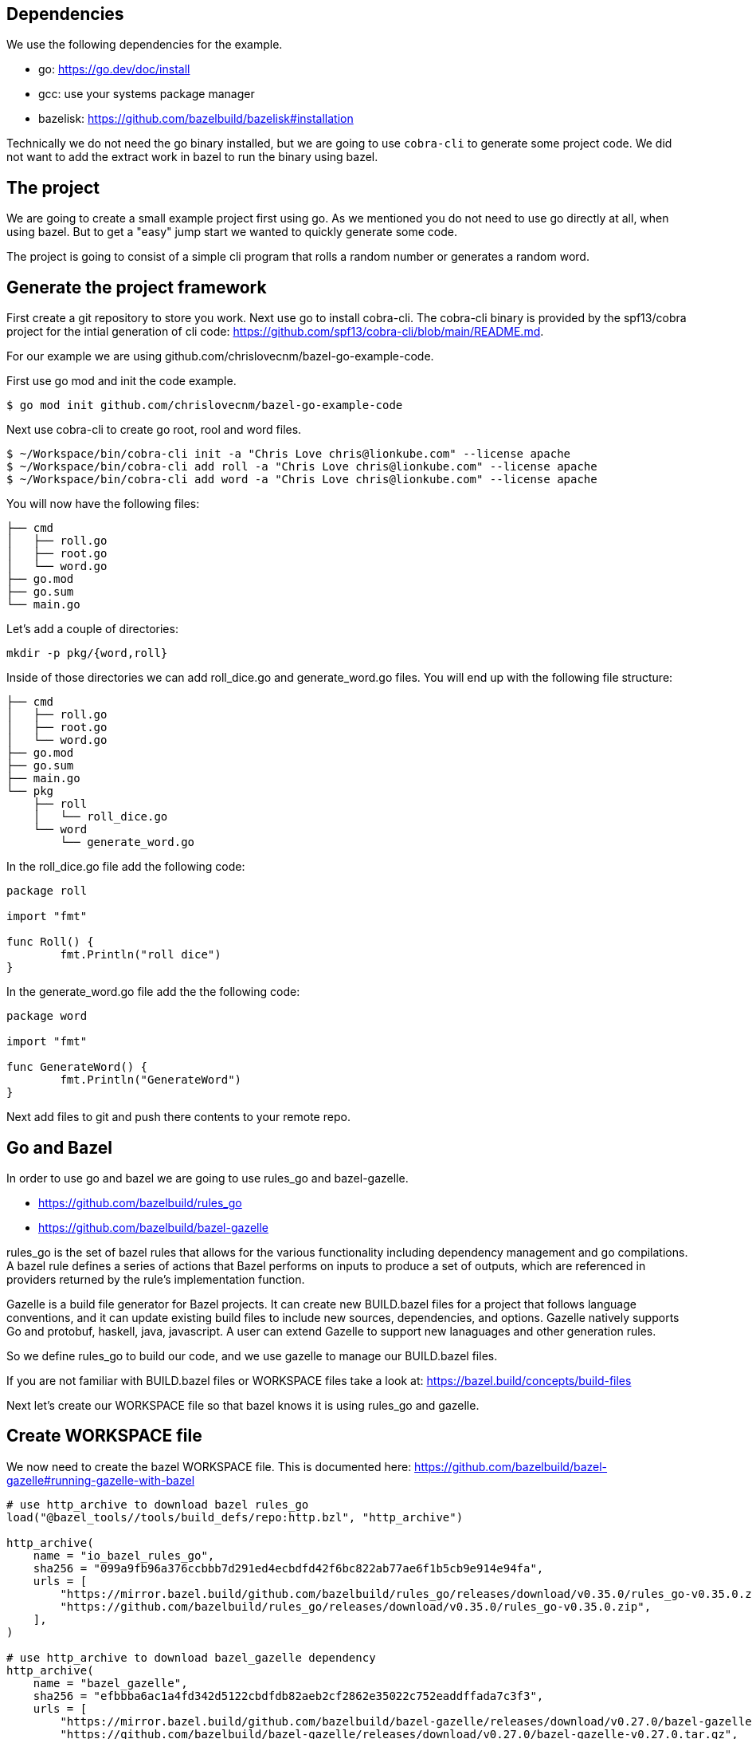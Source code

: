 

## Dependencies

We use the following dependencies for the example.

- go: https://go.dev/doc/install
- gcc: use your systems package manager
- bazelisk: https://github.com/bazelbuild/bazelisk#installation

Technically we do not need the go binary installed, but we are going to use
`cobra-cli` to generate some project code.  We did not want to add the 
extract work in bazel to run the binary using bazel.

## The project

We are going to create a small example project first using go.  As
we mentioned you do not need to use go directly at all, when using bazel.
But to get a "easy" jump start we wanted to quickly generate some code.

The project is going to consist of a simple cli program that rolls a
random number or generates a random word.

## Generate the project framework

First create a git repository to store you work.  Next use go
to install cobra-cli.  The cobra-cli binary is provided by the spf13/cobra
project for the intial generation of cli code:
https://github.com/spf13/cobra-cli/blob/main/README.md.

For our example we are using github.com/chrislovecnm/bazel-go-example-code.

First use go mod and init the code example.

```
$ go mod init github.com/chrislovecnm/bazel-go-example-code
```

Next use cobra-cli to create go root, rool and word files.

```
$ ~/Workspace/bin/cobra-cli init -a "Chris Love chris@lionkube.com" --license apache
$ ~/Workspace/bin/cobra-cli add roll -a "Chris Love chris@lionkube.com" --license apache
$ ~/Workspace/bin/cobra-cli add word -a "Chris Love chris@lionkube.com" --license apache
```

You will now have the following files:

```
├── cmd
│   ├── roll.go
│   ├── root.go
│   └── word.go
├── go.mod
├── go.sum
└── main.go
```

Let's add a couple of directories:

```
mkdir -p pkg/{word,roll}
```

Inside of those directories we can add roll_dice.go and generate_word.go files.
You will end up with the following file structure:

```
├── cmd
│   ├── roll.go
│   ├── root.go
│   └── word.go
├── go.mod
├── go.sum
├── main.go
└── pkg
    ├── roll
    │   └── roll_dice.go
    └── word
        └── generate_word.go
```

In the roll_dice.go file add the following code:


```
package roll

import "fmt"

func Roll() {
        fmt.Println("roll dice")
}
```

In the generate_word.go file add the the following code:

```
package word

import "fmt"

func GenerateWord() {
        fmt.Println("GenerateWord")
}
```

Next add files to git and push there contents to your remote repo.

## Go and Bazel

In order to use go and bazel we are going to use rules_go and bazel-gazelle.

- https://github.com/bazelbuild/rules_go
- https://github.com/bazelbuild/bazel-gazelle

rules_go is the set of bazel rules that allows for the various functionality including
dependency management and go compilations. A bazel rule defines a series of actions that 
Bazel performs on inputs to produce a set of outputs, which are referenced in 
providers returned by the rule's implementation function.

Gazelle is a build file generator for Bazel projects. It can create new BUILD.bazel files
for a project that follows language conventions, and it can update existing build files to 
include new sources, dependencies, and options. Gazelle natively supports Go and protobuf, 
haskell, java, javascript. A user can extend Gazelle to support new lanaguages and other
generation rules.

So we define rules_go to build our code, and we use gazelle to manage our BUILD.bazel files.

If you are not familiar with BUILD.bazel files or WORKSPACE files take a look at:
https://bazel.build/concepts/build-files

Next let's create our WORKSPACE file so that bazel knows it is using rules_go and gazelle.

## Create WORKSPACE file

We now need to create the bazel WORKSPACE file.
This is documented here: https://github.com/bazelbuild/bazel-gazelle#running-gazelle-with-bazel

```
# use http_archive to download bazel rules_go
load("@bazel_tools//tools/build_defs/repo:http.bzl", "http_archive")

http_archive(
    name = "io_bazel_rules_go",
    sha256 = "099a9fb96a376ccbbb7d291ed4ecbdfd42f6bc822ab77ae6f1b5cb9e914e94fa",
    urls = [
        "https://mirror.bazel.build/github.com/bazelbuild/rules_go/releases/download/v0.35.0/rules_go-v0.35.0.zip",
        "https://github.com/bazelbuild/rules_go/releases/download/v0.35.0/rules_go-v0.35.0.zip",
    ],
)

# use http_archive to download bazel_gazelle dependency
http_archive(
    name = "bazel_gazelle",
    sha256 = "efbbba6ac1a4fd342d5122cbdfdb82aeb2cf2862e35022c752eaddffada7c3f3",
    urls = [
        "https://mirror.bazel.build/github.com/bazelbuild/bazel-gazelle/releases/download/v0.27.0/bazel-gazelle-v0.27.0.tar.gz",
        "https://github.com/bazelbuild/bazel-gazelle/releases/download/v0.27.0/bazel-gazelle-v0.27.0.tar.gz",
    ],
)

# load bazel and gazelle rules
load("@io_bazel_rules_go//go:deps.bzl", "go_register_toolchains", "go_rules_dependencies")
load("@bazel_gazelle//:deps.bzl", "gazelle_dependencies")

############################################################
# Define your own dependencies here using go_repository.
# Else, dependencies declared by rules_go/gazelle will be used.
# The first declaration of an external repository "wins".
############################################################

# we are going to store the go dependecy definitions
# in a different file "deps.bzl". We can include those 
# definitions in this file, but it gets quite verbose.
load("//:deps.bzl", "go_dependencies")

# Next we initialize the tool chains

# gazelle:repository_macro deps.bzl%go_dependencies
go_dependencies()

go_rules_dependencies()

# We define the version of go that this project uses
go_register_toolchains(version = "1.19.1")

gazelle_dependencies()
```

The above WORKSPACE file contains specific version numbers for rules_go and gazelle.  Refer to the 
gazelle site to use the latest versions.  Also update the  `go_register_toolchains(version = "1.19.1")`
to the version that you would like to use of go.

Next we need to a BUILD file in the root project directory.

## Create intial BUILD file

Here are the contents of the BUILD file:

```
# Load the gazelle rule
load("@bazel_gazelle//:def.bzl", "gazelle")

# The following comment defines the import path that corresponds to the repository root directory.
# This is a critical definition, and if you mess this up all of the BUILD file generation 
# will have errors.

# Modify the name to your project name in your git repository.

# gazelle:prefix github.com/chrislovecnm/bazel-go-example-code
gazelle(name = "gazelle")
```
Again the `gazelle:prefix` is critical.  If the prefix is not named correctly
you will get code importing incorrectly. For instance you will get BUILD.bazel
in the root directory importing a file starting with the `@` prefix.


Now we have a WORKSPACE and BUILD.bazel files.  You directory should resemble the
following.

```
├── BUILD.bazel
├── WORKSPACE
├── cmd
│   ├── roll.go
│   ├── root.go
│   └── word.go
├── go.mod
├── go.sum
├── main.go
└── pkg
    ├── roll
    │   ├── BUILD.bazel
    │   └── roll_dice.go
    └── word
        ├── BUILD.bazel
        └── generate_word.go
```

Next we will use bazel to run the gazelle target.

### Run the gazelle commands

As we previously mentioned we use bazel to run gazelle, and 
gazelle manages the BUILD.bazel files for us.

We are using bazelisk to manage and run bazel, but we will
typically say "run bazel" instead of run "bazelisk".  

Run the following command to update the BUILD.bazel file.  
The following commands will also generate the other BUILD.bazel
files that are required.

```
$ bazelisk run //:gazelle
$ bazelisk run //:gazelle-update-repos
```

You now have the following files:

```
├── BUILD.bazel
├── CREATE.adoc
├── LICENSE
├── WORKSPACE
├── cmd
│   ├── BUILD.bazel
│   ├── roll.go
│   ├── root.go
│   └── word.go
├── deps.bzl
├── go.mod
├── go.sum
├── main.go
└── pkg
    ├── roll
    │   ├── BUILD.bazel
    │   └── roll_dice.go
    └── word
        ├── BUILD.bazel
        └── generate_word.go
```

Next we will modify the root.go and word.go files.

## Using the files under pkg

Now we want to add in the roll and word files under the pkg directory.

```
├── cmd
│   ├── roll.go
└── pkg
    ├── roll
    │   └── roll_dice.go
```

Edit roll.go under the cmd folder and add an import to roll_dice.

You will now have:

```
import (
    "fmt"

    "github.com/chrislovecnm/bazel-go-example-code/pkg/roll"
    "github.com/spf13/cobra"
)
```

Then call `roll.Roll()` after the `fmt.Println` statement. This will give you:

```
   Run: func(cmd *cobra.Command, args []string) {
       fmt.Println("roll called")
       roll.Roll()
   },
```

We now need to update the BAZEL.build files, and the easiest way to do this is to run gazelle again.

Execute the following command

```
$ bazelisk run //:gazelle
```

We can now use bazel to run the binary again:

```
$ bazelisk run //:bazel-go-example-code roll

```

The above command builds the binary and executes it.  The following
is an example of the output from the run command.

```
INFO: Analyzed target //:bazel-go-example-code (1 packages loaded, 6 targets configured).
INFO: Found 1 target...
Target //:bazel-go-example-code up-to-date:
  bazel-bin/bazel-go-example-code_/bazel-go-example-code
INFO: Elapsed time: 0.316s, Critical Path: 0.16s
INFO: 3 processes: 1 internal, 2 linux-sandbox.
INFO: Build completed successfully, 3 total actions
INFO: Build completed successfully, 3 total actions
roll called
roll dice
```

Running the gazelle target modified the Build.bazel file under the cmd directory.  Here is the diff.

```
diff --git a/cmd/BUILD.bazel b/cmd/BUILD.bazel
index ac66183..9033b86 100644
--- a/cmd/BUILD.bazel
+++ b/cmd/BUILD.bazel
@@ -9,5 +9,8 @@ go_library(
     ],
     importpath = "github.com/chrislovecnm/bazel-go-example-code/cmd",
     visibility = ["//visibility:public"],
-    deps = ["@com_github_spf13_cobra//:cobra"],
+    deps = [
+        "//pkg/roll",
+        "@com_github_spf13_cobra//:cobra",
+    ],
 )
```

The line was added inside of the deps stanza that points to the package where roll.go resides.

We can the call to the `GenerateWord()` func inside of cmd/word.go.

Here is the diff afterwards.

```
diff --git a/cmd/word.go b/cmd/word.go
index d7d00bb..cddc748 100644
--- a/cmd/word.go
+++ b/cmd/word.go
@@ -1,12 +1,12 @@
 /*
 Copyright © 2022 NAME HERE <EMAIL ADDRESS>
-
 */
 package cmd

 import (
        "fmt"

+       "github.com/chrislovecnm/bazel-go-example-code/pkg/word"
        "github.com/spf13/cobra"
 )

@@ -22,6 +22,7 @@ This application is a tool to generate the needed files
 to quickly create a Cobra application.`,
        Run: func(cmd *cobra.Command, args []string) {
                fmt.Println("word called")
+               word.GenerateWord()
        },
 }
```

We added the import and the call to `word.GenerateWord()`. Again we can run gazelle 
add the new dep to the BUILD.bazel file. 

Now we have BUILD.bazel updated.

```
diff --git a/cmd/BUILD.bazel b/cmd/BUILD.bazel
index ac66183..891b0e1 100644
--- a/cmd/BUILD.bazel
+++ b/cmd/BUILD.bazel
@@ -9,5 +9,9 @@ go_library(
     ],
     importpath = "github.com/chrislovecnm/bazel-go-example-code/cmd",
     visibility = ["//visibility:public"],
-    deps = ["@com_github_spf13_cobra//:cobra"],
+    deps = [
+        "//pkg/roll",
+        "//pkg/word",
+        "@com_github_spf13_cobra//:cobra",
+    ],
 )
```

We can use bazel to execute the binary with the new changes.

```
$ bazelisk run //:bazel-go-example-code word
INFO: Analyzed target //:bazel-go-example-code (0 packages loaded, 0 targets configured).
INFO: Found 1 target...
Target //:bazel-go-example-code up-to-date:
  bazel-bin/bazel-go-example-code_/bazel-go-example-code
INFO: Elapsed time: 0.107s, Critical Path: 0.00s
INFO: 1 process: 1 internal.
INFO: Build completed successfully, 1 total action
INFO: Build completed successfully, 1 total action
word called
GenerateWord
```

## Adding external dependency


To create our random work generator we are going to use babble, which is located here: 
https://github.com/tjarratt/babble. The babble code On Linux uses "/usr/share/dicts/words" file, and you can use 
the package manager to install wamerican or wbritish.

Edit generate_word.go to add the call to babble.

```
└── pkg
    └── word
        └── generate_word.go
```

We need to add the import to babble and call the babble func. Here is the diff after the updates.
I also cleaned up the Println to add some clarity.

```
diff --git a/pkg/word/generate_word.go b/pkg/word/generate_word.go
index 312a267..37215cf 100644
--- a/pkg/word/generate_word.go
+++ b/pkg/word/generate_word.go
@@ -1,7 +1,12 @@
 package word

-import "fmt"
+import (
+       "fmt"
+
+       "github.com/tjarratt/babble"
+)

 func GenerateWord() {
+       fmt.Println("GenerateWord called")
+       fmt.Println(babble.NewBabbler().Babble())
 }
```

Once that is done, we need to run go mod to update the projects 
dependencies.

```
$ bazel run @go_sdk//:bin/go -- mod tidy
```

Keeping go.mod updated allows us to either use go directly or bazel to build
and run the code.

We now need to update the Bazel import, and the easiest way to do this is to run gazelle again.

```
$ bazelisk run //:gazelle-update-repos
$ bazelisk run //:gazelle
```

The first bazel command updates deps.bzl file. The second command
updates the BUILD.bazel file in pkg/word.  Below is the diff of the 
updates.

```
diff --git a/pkg/word/BUILD.bazel b/pkg/word/BUILD.bazel
index c974b0b..e5c0b28 100644
--- a/pkg/word/BUILD.bazel
+++ b/pkg/word/BUILD.bazel
@@ -5,4 +5,5 @@ go_library(
     srcs = ["generate_word.go"],
     importpath = "github.com/chrislovecnm/bazel-go-example-code/pkg/word",
     visibility = ["//visibility:public"],
+    deps = ["@com_github_tjarratt_babble//:babble"],
 )

```

You can see the deps is now updated and points to the external repo "@com_github_tjarratt_babble//:babble".

This repo is defined in deps.bzl file in the following go_repository stanza.

```
go_repository(
    name = "com_github_tjarratt_babble",
    importpath = "github.com/tjarratt/babble",
    sum = "h1:j8whCiEmvLCXI3scVn+YnklCU8mwJ9ZJ4/DGAKqQbRE=",
    version = "v0.0.0-20210505082055-cbca2a4833c1",
)
```

We can now run our binary and see the changes.

```
$ bazelisk run //:bazel-go-example-code word
INFO: Analyzed target //:bazel-go-example-code (0 packages loaded, 0 targets configured).
INFO: Found 1 target...
Target //:bazel-go-example-code up-to-date:
  bazel-bin/bazel-go-example-code_/bazel-go-example-code
INFO: Elapsed time: 0.257s, Critical Path: 0.15s
INFO: 3 processes: 1 internal, 2 linux-sandbox.
INFO: Build completed successfully, 3 total actions
INFO: Build completed successfully, 3 total actions
word called
GenerateWord called
Rheingau-nightclothes
```

To recap what we have done.  We have modified our code to use the babble go code which lives on 
github.  We then use bazel to run go mod, which updates go.mod file. Next we ran gazelle-update-repos and gazelle
with bazel. The first bazel alias updated the deps.bzl file with the external dependency, and the gazelle target 
updated the deps section in pkg/word/BUILD.bazel.  Bazel is then able to download the external dependency
and use that dependency when our example go program is compiled.


## Testing



